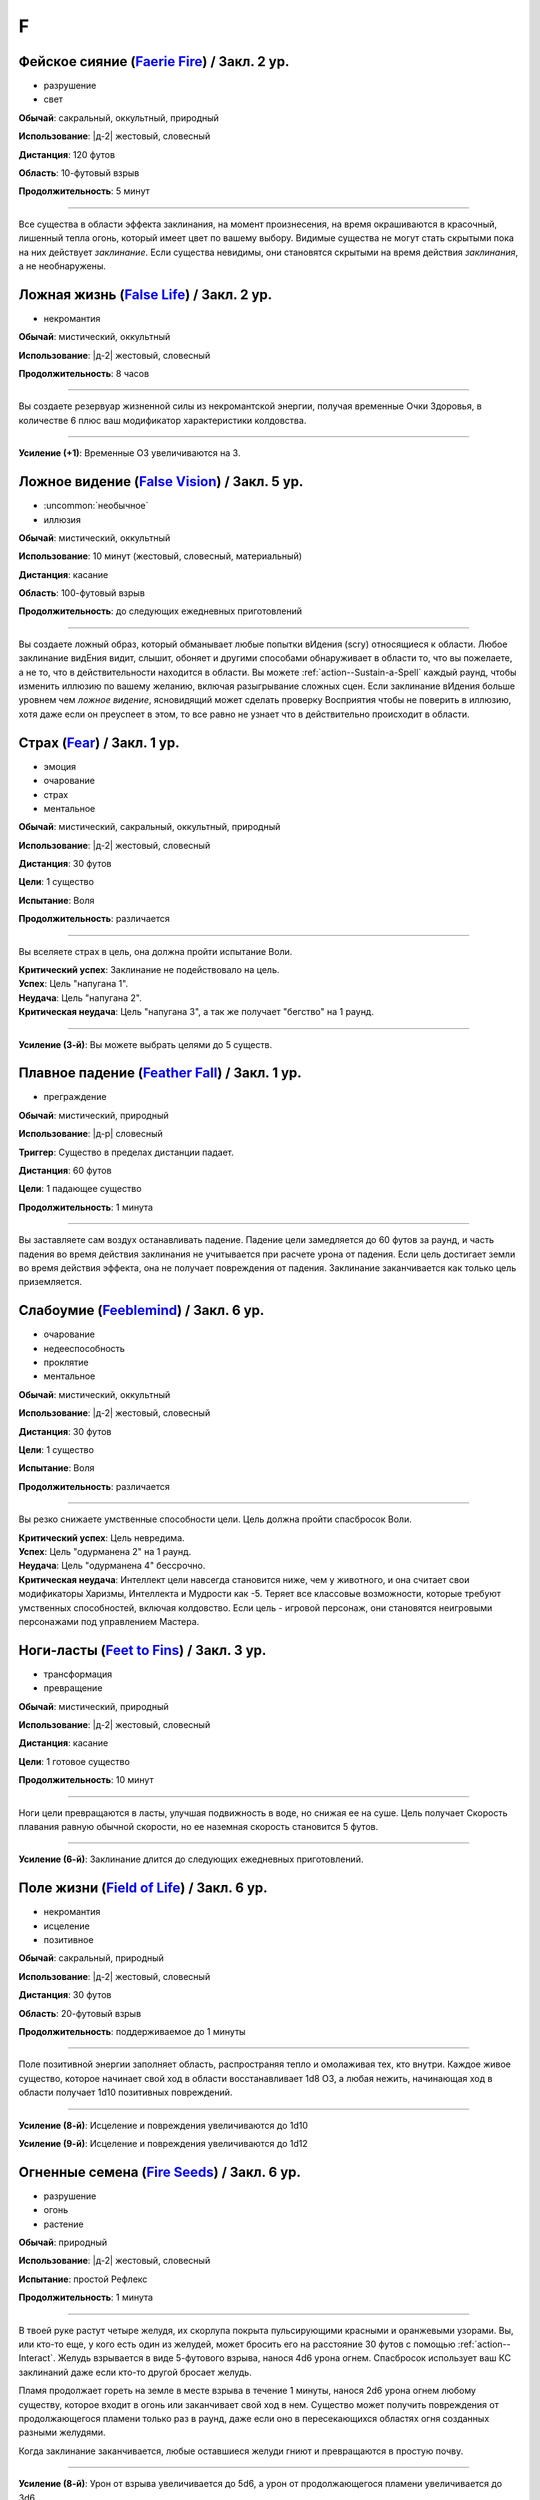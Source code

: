 F
~~~~~~~~

.. _spell--f--Faerie-Fire:

Фейское сияние (`Faerie Fire <http://2e.aonprd.com/Spells.aspx?ID=107>`_) / Закл. 2 ур.
""""""""""""""""""""""""""""""""""""""""""""""""""""""""""""""""""""""""""""""""""""""""""""""

- разрушение
- свет

**Обычай**: сакральный, оккультный, природный

**Использование**: |д-2| жестовый, словесный

**Дистанция**: 120 футов

**Область**: 10-футовый взрыв

**Продолжительность**: 5 минут

----------

Все существа в области эффекта заклинания, на момент произнесения, на время окрашиваются в красочный, лишенный тепла огонь, который имеет цвет по вашему выбору.
Видимые существа не могут стать скрытыми пока на них действует *заклинание*.
Если существа невидимы, они становятся скрытыми на время действия *заклинания*, а не необнаружены.



.. _spell--f--False-Life:

Ложная жизнь (`False Life <http://2e.aonprd.com/Spells.aspx?ID=108>`_) / Закл. 2 ур.
""""""""""""""""""""""""""""""""""""""""""""""""""""""""""""""""""""""""""""""""""""""""""""""

- некромантия

**Обычай**: мистический, оккультный

**Использование**: |д-2| жестовый, словесный

**Продолжительность**: 8 часов

----------

Вы создаете резервуар жизненной силы из некромантской энергии, получая временные Очки Здоровья, в количестве 6 плюс ваш модификатор характеристики колдовства.

----------

**Усиление (+1)**: Временные ОЗ увеличиваются на 3.



.. _spell--f--False-Vision:

Ложное видение (`False Vision <https://2e.aonprd.com/Spells.aspx?ID=109>`_) / Закл. 5 ур.
""""""""""""""""""""""""""""""""""""""""""""""""""""""""""""""""""""""""""""""""""""""""""""""

- :uncommon:`необычное`
- иллюзия

**Обычай**: мистический, оккультный

**Использование**: 10 минут (жестовый, словесный, материальный)

**Дистанция**: касание

**Область**: 100-футовый взрыв

**Продолжительность**: до следующих ежедневных приготовлений

----------

Вы создаете ложный образ, который обманывает любые попытки вИдения (scry) относящиеся к области.
Любое заклинание видЕния видит, слышит, обоняет и другими способами обнаруживает в области то, что вы пожелаете, а не то, что в действительности находится в области.
Вы можете :ref:`action--Sustain-a-Spell` каждый раунд, чтобы изменить иллюзию по вашему желанию, включая разыгрывание сложных сцен.
Если заклинание вИдения больше уровнем чем *ложное видение*, ясновидящий может сделать проверку Восприятия чтобы не поверить в иллюзию, хотя даже если он преуспеет в этом, то все равно не узнает что в действительно происходит в области.



.. _spell--f--Fear:

Страх (`Fear <http://2e.aonprd.com/Spells.aspx?ID=110>`_) / Закл. 1 ур.
""""""""""""""""""""""""""""""""""""""""""""""""""""""""""""""""""""""""""""""""""""""""""""""

- эмоция
- очарование
- страх
- ментальное

**Обычай**: мистический, сакральный, оккультный, природный

**Использование**: |д-2| жестовый, словесный

**Дистанция**: 30 футов

**Цели**: 1 существо

**Испытание**: Воля

**Продолжительность**: различается

----------

Вы вселяете страх в цель, она должна пройти испытание Воли.

| **Критический успех**: Заклинание не подействовало на цель.
| **Успех**: Цель "напугана 1".
| **Неудача**: Цель "напугана 2".
| **Критическая неудача**: Цель "напугана 3", а так же получает "бегство" на 1 раунд.

----------

**Усиление (3-й)**: Вы можете выбрать целями до 5 существ.



.. _spell--f--Feather-Fall:

Плавное падение (`Feather Fall <http://2e.aonprd.com/Spells.aspx?ID=111>`_) / Закл. 1 ур.
""""""""""""""""""""""""""""""""""""""""""""""""""""""""""""""""""""""""""""""""""""""""""""""

- преграждение

**Обычай**: мистический, природный

**Использование**: |д-р| словесный

**Триггер**: Существо в пределах дистанции падает.

**Дистанция**: 60 футов

**Цели**: 1 падающее существо

**Продолжительность**: 1 минута

----------

Вы заставляете сам воздух останавливать падение.
Падение цели замедляется до 60 футов за раунд, и часть падения во время действия заклинания не учитывается при расчете урона от падения.
Если цель достигает земли во время действия эффекта, она не получает повреждения от падения.
Заклинание заканчивается как только цель приземляется.



.. _spell--f--Feeblemind:

Слабоумие (`Feeblemind <https://2e.aonprd.com/Spells.aspx?ID=88>`_) / Закл. 6 ур.
"""""""""""""""""""""""""""""""""""""""""""""""""""""""""""""""""""""""""""""""""""""""""

- очарование
- недееспособность
- проклятие
- ментальное

**Обычай**: мистический, оккультный

**Использование**: |д-2| жестовый, словесный

**Дистанция**: 30 футов

**Цели**: 1 существо

**Испытание**: Воля

**Продолжительность**: различается

----------

Вы резко снижаете умственные способности цели.
Цель должна пройти спасбросок Воли.

| **Критический успех**: Цель невредима.
| **Успех**: Цель "одурманена 2" на 1 раунд.
| **Неудача**: Цель "одурманена 4" бессрочно.
| **Критическая неудача**: Интеллект цели навсегда становится ниже, чем у животного, и она считает свои модификаторы Харизмы, Интеллекта и Мудрости как -5. Теряет все классовые возможности, которые требуют умственных способностей, включая колдовство. Если цель - игровой персонаж, они становятся неигровыми персонажами под управлением Мастера.



.. _spell--f--Feet-to-Fins:

Ноги-ласты (`Feet to Fins <http://2e.aonprd.com/Spells.aspx?ID=113>`_) / Закл. 3 ур.
""""""""""""""""""""""""""""""""""""""""""""""""""""""""""""""""""""""""""""""""""""""""

- трансформация
- превращение

**Обычай**: мистический, природный

**Использование**: |д-2| жестовый, словесный

**Дистанция**: касание

**Цели**: 1 готовое существо

**Продолжительность**: 10 минут

----------

Ноги цели превращаются в ласты, улучшая подвижность в воде, но снижая ее на суше.
Цель получает Скорость плавания равную обычной скорости, но ее наземная скорость становится 5 футов.

----------

**Усиление (6-й)**: Заклинание длится до следующих ежедневных приготовлений.



.. _spell--f--Field-of-Life:

Поле жизни (`Field of Life <https://2e.aonprd.com/Spells.aspx?ID=114>`_) / Закл. 6 ур.
"""""""""""""""""""""""""""""""""""""""""""""""""""""""""""""""""""""""""""""""""""""""""

- некромантия
- исцеление
- позитивное

**Обычай**: сакральный, природный

**Использование**: |д-2| жестовый, словесный

**Дистанция**: 30 футов

**Область**: 20-футовый взрыв

**Продолжительность**: поддерживаемое до 1 минуты

----------

Поле позитивной энергии заполняет область, распространяя тепло и омолаживая тех, кто внутри.
Каждое живое существо, которое начинает свой ход в области восстанавливает 1d8 ОЗ, а любая нежить, начинающая ход в области получает 1d10 позитивных повреждений.

----------

**Усиление (8-й)**: Исцеление и повреждения увеличиваются до 1d10

**Усиление (9-й)**: Исцеление и повреждения увеличиваются до 1d12



.. _spell--f--Fire-Seeds:

Огненные семена (`Fire Seeds <https://2e.aonprd.com/Spells.aspx?ID=117>`_) / Закл. 6 ур.
"""""""""""""""""""""""""""""""""""""""""""""""""""""""""""""""""""""""""""""""""""""""""

- разрушение
- огонь
- растение

**Обычай**: природный

**Использование**: |д-2| жестовый, словесный

**Испытание**: простой Рефлекс

**Продолжительность**: 1 минута

----------

В твоей руке растут четыре желудя, их скорлупа покрыта пульсирующими красными и оранжевыми узорами.
Вы, или кто-то еще, у кого есть один из желудей, может бросить его на расстояние 30 футов с помощью :ref:`action--Interact`.
Желудь взрывается в виде 5-футового взрыва, нанося 4d6 урона огнем.
Спасбросок использует ваш КС заклинаний даже если кто-то другой бросает желудь.

Пламя продолжает гореть на земле в месте взрыва в течение 1 минуты, нанося 2d6 урона огнем любому существу, которое входит в огонь или заканчивает свой ход в нем.
Существо может получить повреждения от продолжающегося пламени только раз в раунд, даже если оно в пересекающихся областях огня созданных разными желудями.

Когда заклинание заканчивается, любые оставшиеся желуди гниют и превращаются в простую почву.

----------

**Усиление (8-й)**: Урон от взрыва увеличивается до 5d6, а урон от продолжающегося пламени увеличивается до 3d6.

**Усиление (9-й)**: Урон от взрыва увеличивается до 6d6, а урон от продолжающегося пламени увеличивается до 3d6.



.. _spell--f--Fire-Shield:

Fire Shield (`Fire Shield <http://2e.aonprd.com/Spells.aspx?ID=118>`_) / Закл. 4 ур.
""""""""""""""""""""""""""""""""""""""""""""""""""""""""""""""""""""""""""""""""""""""""""""""

- разрушение
- огонь

**Обычай**: мистический, природный

**Использование**: |д-2| жестовый, словесный

**Продолжительность**: 1 минута

----------

Вы покрываете себя призрачными огнями, приобретая сопротивление холоду 5.
Кроме того, соседние существа, которые попадают по вам атакой ближнего боя, а также существа, которые касаются вас или попадают по вам безоружной атакой, получают 2d6 огненных повреждений каждый раз, когда они это делают.

----------

**Усиление (+2)**: Сопротивление огню увеличивается на 5, а огненные повреждения на 1d6.



.. _spell--f--Fireball:

Огненный шар (`Fireball <http://2e.aonprd.com/Spells.aspx?ID=119>`_) / Закл. 3 ур.
"""""""""""""""""""""""""""""""""""""""""""""""""""""""""""""""""""""""""""""""""""""""""

- разрушение
- огонь

**Обычай**: мистический, природный

**Использование**: |д-2| жестовый, словесный

**Дистанция**: 500 футов

**Область**: 20-футовый взрыв

**Испытание**: простой Рефлекс

----------

Ревущий взрыв огня появляется в указанном месте, нанося 6d6 огненных повреждений.

----------

**Усиление (+1)**: Повреждения увеличиваются на 2d6.



.. _spell--f--Flame-Strike:

Огненный столп (`Flame Strike <https://2e.aonprd.com/Spells.aspx?ID=120>`_) / Закл. 5 ур.
""""""""""""""""""""""""""""""""""""""""""""""""""""""""""""""""""""""""""""""""""""""""""""""

- разрушение
- огонь

**Обычай**: сакральный

**Использование**: |д-2| жестовый, словесный

**Дистанция**: 120 футов

**Область**: цилиндр радиусом 10 футов, высотой 40 футов

**Испытание**: простой Рефлекс

----------

Вы призываете дождь божественного огня, падающий с небес, который наносит 8d6 огненных повреждений.
Так как огонь неделен божественной энергией, существа в области используют только половину своего сопротивления огню.
Существа, которые иммунны к огню, вместо получения преимущества от иммунитета, считают результат своего испытания на 1 ступень успешнее.

----------

**Усиление (+1)**: Повреждения увеличиваются на 2d6.



.. _spell--f--Flaming-Sphere:

Пылающая сфера (`Flaming Sphere <http://2e.aonprd.com/Spells.aspx?ID=121>`_) / Закл. 2 ур.
""""""""""""""""""""""""""""""""""""""""""""""""""""""""""""""""""""""""""""""""""""""""""""""

- разрушение
- огонь

**Обычай**: мистический, природный

**Использование**: |д-2| жестовый, словесный

**Дистанция**: 30 футов

**Область**: один 5-футовый квадрат

**Испытание**: Рефлекс

**Продолжительность**: поддерживаемое до 1 минуты

----------

Вы создаете сферу пламени в квадрате в пределах дистанции.
Сфера должна поддерживаться твердой поверхностью, например каменным полом.
Сфера наносит 3d6 повреждений огнем, всем существам в квадрате, где она появляется; каждое существо должно пройти простое испытание Рефлекса.
В последующих раундах, вы можете Поддержать Заклинание, оставляя сферу в ее квадрате или перекатывая в другой квадрат в пределах дистанции и нанося 3d6 огненных повреждений; каждое существо в квадрате должно пройти простое испытание Рефлекса.

Существа, которые успешно прошли испытание, не получают повреждений (вместо получения половины повреждений).

----------

**Усиление (+1)**: Повреждения увеличиваются на 1d6.



.. _spell--f--Fleet-Step:

Быстрый шаг (`Fleet Step <http://2e.aonprd.com/Spells.aspx?ID=122>`_) / Закл. 1 ур.
""""""""""""""""""""""""""""""""""""""""""""""""""""""""""""""""""""""""""""""""""""""""""""""

- превращение

**Обычай**: мистический, природный

**Использование**: |д-2| жестовый, словесный

**Продолжительность**: 1 минута

----------

Вы получаете бонус состояния +30 футов к Скорости.



.. _spell--f--Flesh-to-Stone:

Плоть в камень (`Flesh to Stone <https://2e.aonprd.com/Spells.aspx?ID=123>`_) / Закл. 6 ур.
""""""""""""""""""""""""""""""""""""""""""""""""""""""""""""""""""""""""""""""""""""""""""""""

- превращение

**Обычай**: мистический, природный

**Использование**: |д-2| жестовый, словесный

**Дистанция**: 120 футов

**Цели**: 1 существо из плоти

**Испытание**: Стойкость

**Продолжительность**: различается

----------

Вы пытаетесь превратить плоть существа в камень.
Цель должна сделать спасбросок Стойкости.

| **Критический успех**: Цель невредима.
| **Успех**: Цель "замедлена 1" на 1 раунд.
| **Неудача**: Цель "замедлена 1" и должна делать спасбросок Стойкости в конце каждого своего хода; этот продолжающийся эффект имеет признак "недеспособности". При провале, состояние "замедлен" увеличивается на 1 (или 2 при крит.провале). Успешный спасбросок снижает "замедление" на 1. Когда существо неможет действовать из-за состояния "замедлен" от заклинания *плоть в камень*, оно навсегда становится "окаменевшим". Заклинание заканчивается если существо становится окаменевшим или убирается состояние "замедлен".
| **Критическая неудача**: Как неудача, только цель получает изначальное состояние "замедлен 2".



.. _spell--f--Floating-Disk:

Парящий диск (`Floating Disk <http://2e.aonprd.com/Spells.aspx?ID=124>`_) / Закл. 1 ур.
""""""""""""""""""""""""""""""""""""""""""""""""""""""""""""""""""""""""""""""""""""""""""""""

- воплощение
- сила

**Обычай**: мистический, оккультный

**Использование**: |д-2| жестовый, словесный

**Продолжительность**: 8 часов

----------

Диск из магической силы материализуется рядом с вами.
Этот диск 2 фута в диаметре и следует в 5 футах позади вас, паря прямо над землей.
Он выдерживает объектов вплоть до массы 5 (однако они должны умещаться на нем и не сваливаться).
Любые объекты находящиеся на диске во время окончания заклинания, падают на землю.

Заклинание заканчивается если: существо пытается прокатиться на диске, диск перегружен, кто-то пытается поднять или вынудить диск подняться выше над землей, или если вы уходите дальше 30 футов от него.



.. _spell--f--Fly:

Полет (`Fly <http://2e.aonprd.com/Spells.aspx?ID=125>`_) / Закл. 4 ур.
""""""""""""""""""""""""""""""""""""""""""""""""""""""""""""""""""""""""""""""""""""""""""""""

- превращение

**Обычай**: мистический, оккультный, природный

**Использование**: |д-2| жестовый, словесный

**Дистанция**: касание

**Цели**: 1 существо

**Продолжительность**: 5 минут

----------

Цель может парить в воздухе, получая Скорость Полета, равную ее Скорости или 20 футов, в зависимости от того, что больше.

----------

**Усиление (7-й)**: Продолжительность увеличивается до 1 часа.



.. _spell--f--Forbidding-Ward:

Защита союзника (`Forbidding Ward <http://2e.aonprd.com/Spells.aspx?ID=126>`_) / Чары 1 ур.
""""""""""""""""""""""""""""""""""""""""""""""""""""""""""""""""""""""""""""""""""""""""""""""

- преграждение
- чары

**Обычай**: сакральный, оккультный

**Использование**: |д-2| жестовый, словесный

**Дистанция**: 30 футов

**Цели**: 1 союзник и один враз

**Продолжительность**: поддерживаемое до 1 минуты

--------------------------------------------------

Вы защищаете союзника от атак и враждебных заклинаний выбранного врага.
Выбранный союзник получает бонус состояния +1 к КБ и испытаниям против атак, заклинаний и других эффектов указанного противника.

--------------------------------------------------

**Усиление (6-й)**. Бонус состояния становится +2.



.. _spell--f--Freedom-of-Movement:

Свобода движений (`Freedom of Movement <http://2e.aonprd.com/Spells.aspx?ID=128>`_) / Закл. 4 ур.
""""""""""""""""""""""""""""""""""""""""""""""""""""""""""""""""""""""""""""""""""""""""""""""""""""""

- преграждение

**Обычай**: мистический, сакральный, природный

**Использование**: |д-2| жестовый, словесный

**Дистанция**: касание

**Цели**: 1 существо

**Продолжительность**: 10 минут

----------

Вы отталкиваете эффекты, которые бы мешали существу или замедляли его движение.
Находясь под действием эффекта этого заклинания, цель игнорирует эффекты которые бы давали ей штраф обстоятельства к Скорости.
Когда она пытается :ref:`action--Escape` из эффекта, который дает состояния "обездвижен", "схвачен" или "сдерживаем", она автоматически преуспевает если только эффект не магический и большего уровня чем это заклинание *свобода движения*.
